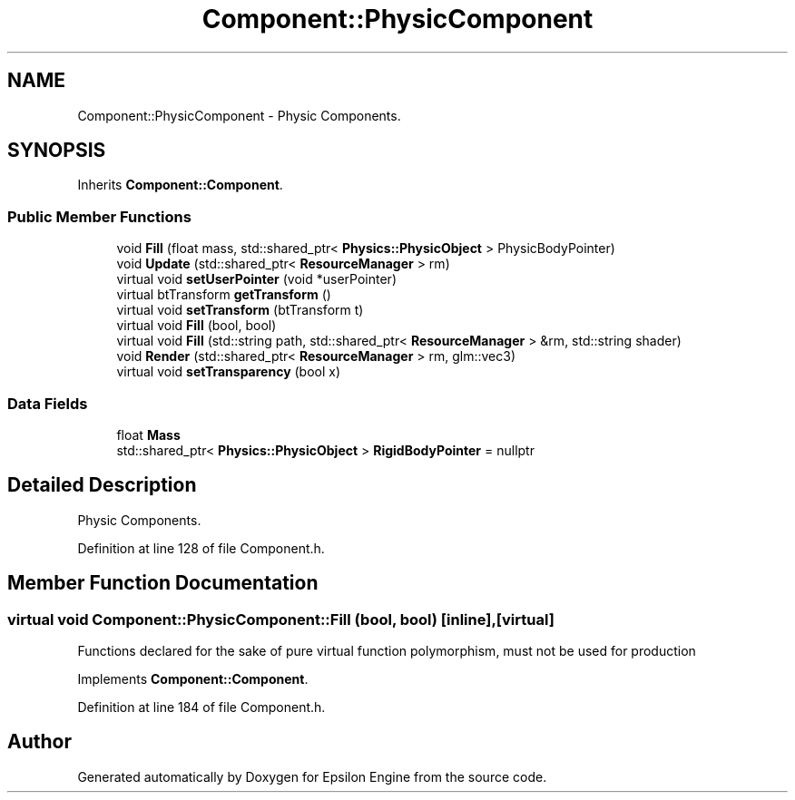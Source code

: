 .TH "Component::PhysicComponent" 3 "Wed Mar 6 2019" "Version 1.0" "Epsilon Engine" \" -*- nroff -*-
.ad l
.nh
.SH NAME
Component::PhysicComponent \- Physic Components\&.  

.SH SYNOPSIS
.br
.PP
.PP
Inherits \fBComponent::Component\fP\&.
.SS "Public Member Functions"

.in +1c
.ti -1c
.RI "void \fBFill\fP (float mass, std::shared_ptr< \fBPhysics::PhysicObject\fP > PhysicBodyPointer)"
.br
.ti -1c
.RI "void \fBUpdate\fP (std::shared_ptr< \fBResourceManager\fP > rm)"
.br
.ti -1c
.RI "virtual void \fBsetUserPointer\fP (void *userPointer)"
.br
.ti -1c
.RI "virtual btTransform \fBgetTransform\fP ()"
.br
.ti -1c
.RI "virtual void \fBsetTransform\fP (btTransform t)"
.br
.ti -1c
.RI "virtual void \fBFill\fP (bool, bool)"
.br
.ti -1c
.RI "virtual void \fBFill\fP (std::string path, std::shared_ptr< \fBResourceManager\fP > &rm, std::string shader)"
.br
.ti -1c
.RI "void \fBRender\fP (std::shared_ptr< \fBResourceManager\fP > rm, glm::vec3)"
.br
.ti -1c
.RI "virtual void \fBsetTransparency\fP (bool x)"
.br
.in -1c
.SS "Data Fields"

.in +1c
.ti -1c
.RI "float \fBMass\fP"
.br
.ti -1c
.RI "std::shared_ptr< \fBPhysics::PhysicObject\fP > \fBRigidBodyPointer\fP = nullptr"
.br
.in -1c
.SH "Detailed Description"
.PP 
Physic Components\&. 
.PP
Definition at line 128 of file Component\&.h\&.
.SH "Member Function Documentation"
.PP 
.SS "virtual void Component::PhysicComponent::Fill (bool, bool)\fC [inline]\fP, \fC [virtual]\fP"
Functions declared for the sake of pure virtual function polymorphism, must not be used for production 
.PP
Implements \fBComponent::Component\fP\&.
.PP
Definition at line 184 of file Component\&.h\&.

.SH "Author"
.PP 
Generated automatically by Doxygen for Epsilon Engine from the source code\&.
